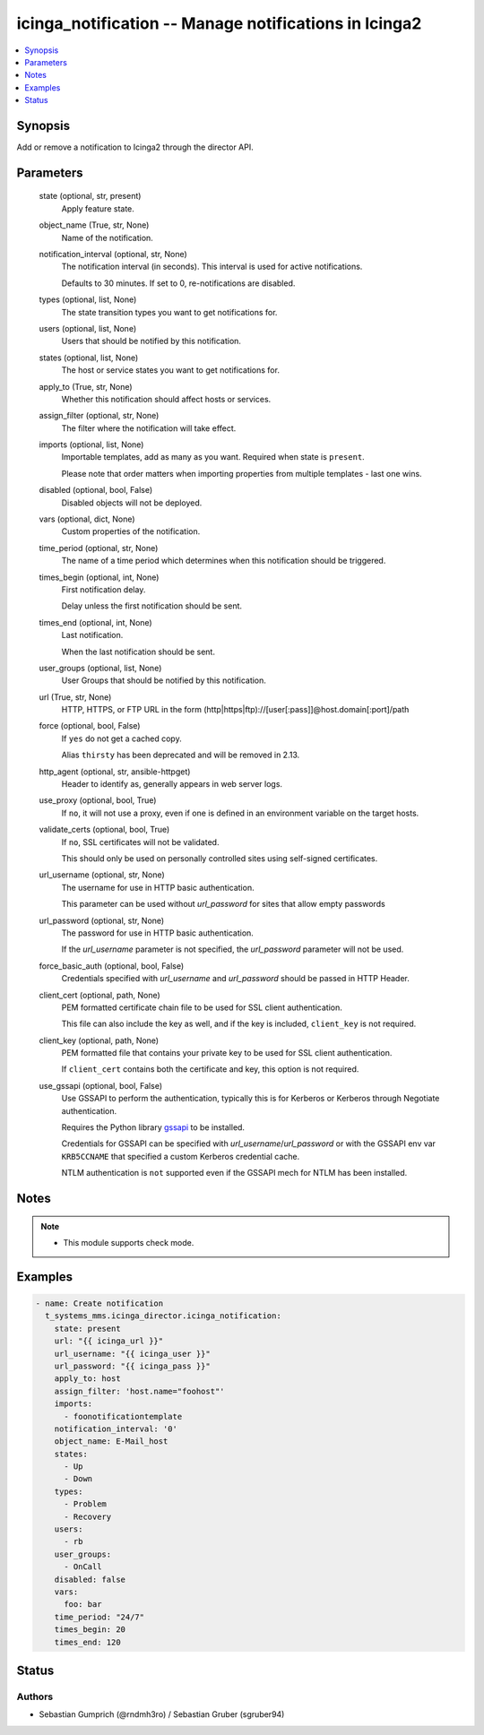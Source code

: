 .. _icinga_notification_module:


icinga_notification -- Manage notifications in Icinga2
======================================================

.. contents::
   :local:
   :depth: 1


Synopsis
--------

Add or remove a notification to Icinga2 through the director API.






Parameters
----------

  state (optional, str, present)
    Apply feature state.


  object_name (True, str, None)
    Name of the notification.


  notification_interval (optional, str, None)
    The notification interval (in seconds). This interval is used for active notifications.

    Defaults to 30 minutes. If set to 0, re-notifications are disabled.


  types (optional, list, None)
    The state transition types you want to get notifications for.


  users (optional, list, None)
    Users that should be notified by this notification.


  states (optional, list, None)
    The host or service states you want to get notifications for.


  apply_to (True, str, None)
    Whether this notification should affect hosts or services.


  assign_filter (optional, str, None)
    The filter where the notification will take effect.


  imports (optional, list, None)
    Importable templates, add as many as you want. Required when state is ``present``.

    Please note that order matters when importing properties from multiple templates - last one wins.


  disabled (optional, bool, False)
    Disabled objects will not be deployed.


  vars (optional, dict, None)
    Custom properties of the notification.


  time_period (optional, str, None)
    The name of a time period which determines when this notification should be triggered.


  times_begin (optional, int, None)
    First notification delay.

    Delay unless the first notification should be sent.


  times_end (optional, int, None)
    Last notification.

    When the last notification should be sent.


  user_groups (optional, list, None)
    User Groups that should be notified by this notification.


  url (True, str, None)
    HTTP, HTTPS, or FTP URL in the form (http|https|ftp)://[user[:pass]]@host.domain[:port]/path


  force (optional, bool, False)
    If ``yes`` do not get a cached copy.

    Alias ``thirsty`` has been deprecated and will be removed in 2.13.


  http_agent (optional, str, ansible-httpget)
    Header to identify as, generally appears in web server logs.


  use_proxy (optional, bool, True)
    If ``no``, it will not use a proxy, even if one is defined in an environment variable on the target hosts.


  validate_certs (optional, bool, True)
    If ``no``, SSL certificates will not be validated.

    This should only be used on personally controlled sites using self-signed certificates.


  url_username (optional, str, None)
    The username for use in HTTP basic authentication.

    This parameter can be used without *url_password* for sites that allow empty passwords


  url_password (optional, str, None)
    The password for use in HTTP basic authentication.

    If the *url_username* parameter is not specified, the *url_password* parameter will not be used.


  force_basic_auth (optional, bool, False)
    Credentials specified with *url_username* and *url_password* should be passed in HTTP Header.


  client_cert (optional, path, None)
    PEM formatted certificate chain file to be used for SSL client authentication.

    This file can also include the key as well, and if the key is included, ``client_key`` is not required.


  client_key (optional, path, None)
    PEM formatted file that contains your private key to be used for SSL client authentication.

    If ``client_cert`` contains both the certificate and key, this option is not required.


  use_gssapi (optional, bool, False)
    Use GSSAPI to perform the authentication, typically this is for Kerberos or Kerberos through Negotiate authentication.

    Requires the Python library `gssapi <https://github.com/pythongssapi/python-gssapi>`_ to be installed.

    Credentials for GSSAPI can be specified with *url_username*/*url_password* or with the GSSAPI env var ``KRB5CCNAME`` that specified a custom Kerberos credential cache.

    NTLM authentication is ``not`` supported even if the GSSAPI mech for NTLM has been installed.





Notes
-----

.. note::
   - This module supports check mode.




Examples
--------

.. code-block:: yaml+jinja

    
    - name: Create notification
      t_systems_mms.icinga_director.icinga_notification:
        state: present
        url: "{{ icinga_url }}"
        url_username: "{{ icinga_user }}"
        url_password: "{{ icinga_pass }}"
        apply_to: host
        assign_filter: 'host.name="foohost"'
        imports:
          - foonotificationtemplate
        notification_interval: '0'
        object_name: E-Mail_host
        states:
          - Up
          - Down
        types:
          - Problem
          - Recovery
        users:
          - rb
        user_groups:
          - OnCall
        disabled: false
        vars:
          foo: bar
        time_period: "24/7"
        times_begin: 20
        times_end: 120





Status
------





Authors
~~~~~~~

- Sebastian Gumprich (@rndmh3ro) / Sebastian Gruber (sgruber94)


